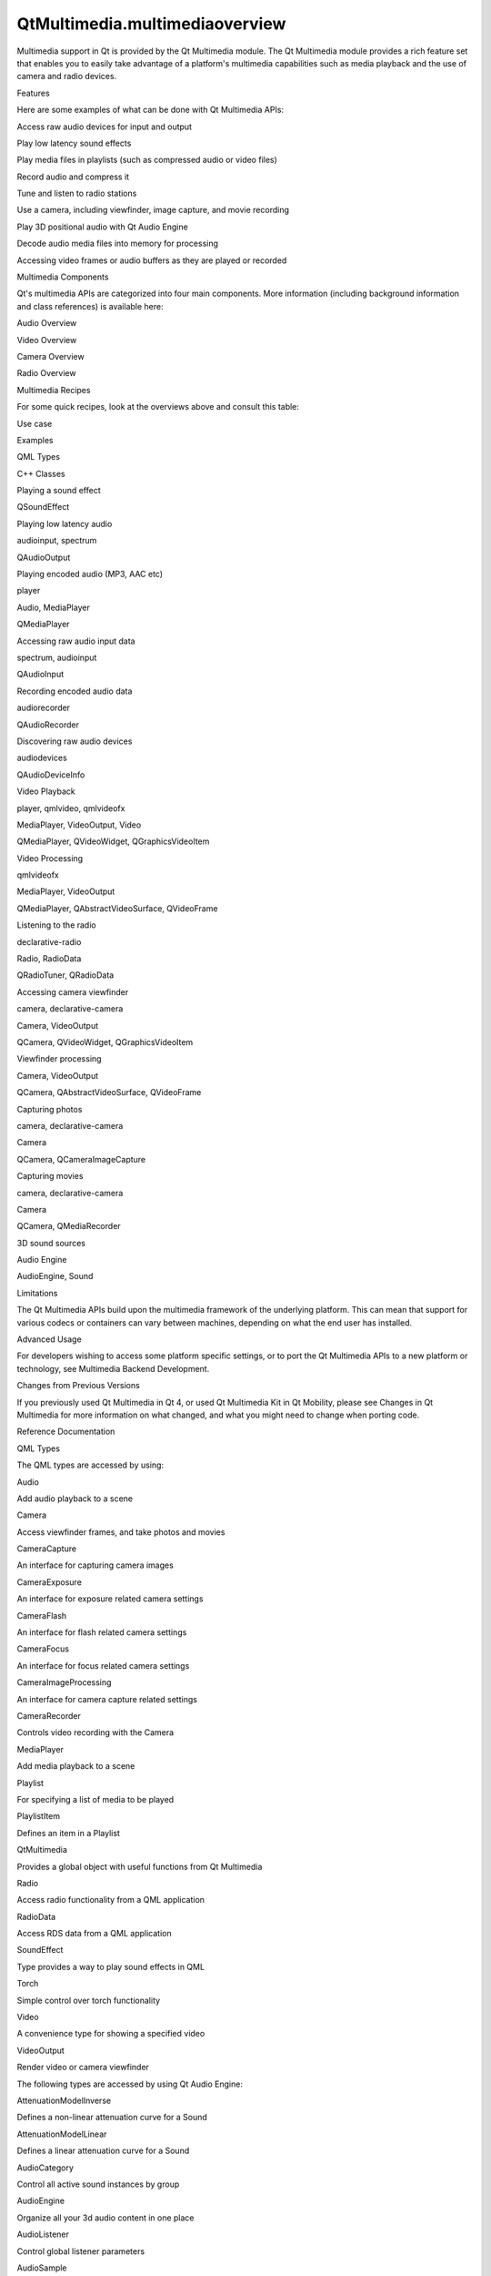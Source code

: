 QtMultimedia.multimediaoverview
===============================

.. raw:: html

   <p>

Multimedia support in Qt is provided by the Qt Multimedia module. The Qt
Multimedia module provides a rich feature set that enables you to easily
take advantage of a platform's multimedia capabilities such as media
playback and the use of camera and radio devices.

.. raw:: html

   </p>

.. raw:: html

   <h2 id="features">

Features

.. raw:: html

   </h2>

.. raw:: html

   <p>

Here are some examples of what can be done with Qt Multimedia APIs:

.. raw:: html

   </p>

.. raw:: html

   <ul>

.. raw:: html

   <li>

Access raw audio devices for input and output

.. raw:: html

   </li>

.. raw:: html

   <li>

Play low latency sound effects

.. raw:: html

   </li>

.. raw:: html

   <li>

Play media files in playlists (such as compressed audio or video files)

.. raw:: html

   </li>

.. raw:: html

   <li>

Record audio and compress it

.. raw:: html

   </li>

.. raw:: html

   <li>

Tune and listen to radio stations

.. raw:: html

   </li>

.. raw:: html

   <li>

Use a camera, including viewfinder, image capture, and movie recording

.. raw:: html

   </li>

.. raw:: html

   <li>

Play 3D positional audio with Qt Audio Engine

.. raw:: html

   </li>

.. raw:: html

   <li>

Decode audio media files into memory for processing

.. raw:: html

   </li>

.. raw:: html

   <li>

Accessing video frames or audio buffers as they are played or recorded

.. raw:: html

   </li>

.. raw:: html

   </ul>

.. raw:: html

   <h2 id="multimedia-components">

Multimedia Components

.. raw:: html

   </h2>

.. raw:: html

   <p>

Qt's multimedia APIs are categorized into four main components. More
information (including background information and class references) is
available here:

.. raw:: html

   </p>

.. raw:: html

   <ul>

.. raw:: html

   <li>

Audio Overview

.. raw:: html

   </li>

.. raw:: html

   <li>

Video Overview

.. raw:: html

   </li>

.. raw:: html

   <li>

Camera Overview

.. raw:: html

   </li>

.. raw:: html

   <li>

Radio Overview

.. raw:: html

   </li>

.. raw:: html

   </ul>

.. raw:: html

   <h2 id="multimedia-recipes">

Multimedia Recipes

.. raw:: html

   </h2>

.. raw:: html

   <p>

For some quick recipes, look at the overviews above and consult this
table:

.. raw:: html

   </p>

.. raw:: html

   <table class="generic" width="70%">

.. raw:: html

   <thead>

.. raw:: html

   <tr class="qt-style">

.. raw:: html

   <th>

Use case

.. raw:: html

   </th>

.. raw:: html

   <th>

Examples

.. raw:: html

   </th>

.. raw:: html

   <th>

QML Types

.. raw:: html

   </th>

.. raw:: html

   <th>

C++ Classes

.. raw:: html

   </th>

.. raw:: html

   </tr>

.. raw:: html

   </thead>

.. raw:: html

   <tr valign="top">

.. raw:: html

   <td>

Playing a sound effect

.. raw:: html

   </td>

.. raw:: html

   <td>

.. raw:: html

   </td>

.. raw:: html

   <td>

.. raw:: html

   </td>

.. raw:: html

   <td>

QSoundEffect

.. raw:: html

   </td>

.. raw:: html

   </tr>

.. raw:: html

   <tr valign="top">

.. raw:: html

   <td>

Playing low latency audio

.. raw:: html

   </td>

.. raw:: html

   <td>

audioinput, spectrum

.. raw:: html

   </td>

.. raw:: html

   <td>

.. raw:: html

   </td>

.. raw:: html

   <td>

QAudioOutput

.. raw:: html

   </td>

.. raw:: html

   </tr>

.. raw:: html

   <tr valign="top">

.. raw:: html

   <td>

Playing encoded audio (MP3, AAC etc)

.. raw:: html

   </td>

.. raw:: html

   <td>

player

.. raw:: html

   </td>

.. raw:: html

   <td>

Audio, MediaPlayer

.. raw:: html

   </td>

.. raw:: html

   <td>

QMediaPlayer

.. raw:: html

   </td>

.. raw:: html

   </tr>

.. raw:: html

   <tr valign="top">

.. raw:: html

   <td>

Accessing raw audio input data

.. raw:: html

   </td>

.. raw:: html

   <td>

spectrum, audioinput

.. raw:: html

   </td>

.. raw:: html

   <td>

.. raw:: html

   </td>

.. raw:: html

   <td>

QAudioInput

.. raw:: html

   </td>

.. raw:: html

   </tr>

.. raw:: html

   <tr valign="top">

.. raw:: html

   <td>

Recording encoded audio data

.. raw:: html

   </td>

.. raw:: html

   <td>

audiorecorder

.. raw:: html

   </td>

.. raw:: html

   <td>

.. raw:: html

   </td>

.. raw:: html

   <td>

QAudioRecorder

.. raw:: html

   </td>

.. raw:: html

   </tr>

.. raw:: html

   <tr valign="top">

.. raw:: html

   <td>

Discovering raw audio devices

.. raw:: html

   </td>

.. raw:: html

   <td>

audiodevices

.. raw:: html

   </td>

.. raw:: html

   <td>

.. raw:: html

   </td>

.. raw:: html

   <td>

QAudioDeviceInfo

.. raw:: html

   </td>

.. raw:: html

   </tr>

.. raw:: html

   <tr valign="top">

.. raw:: html

   <td>

Video Playback

.. raw:: html

   </td>

.. raw:: html

   <td>

player, qmlvideo, qmlvideofx

.. raw:: html

   </td>

.. raw:: html

   <td>

MediaPlayer, VideoOutput, Video

.. raw:: html

   </td>

.. raw:: html

   <td>

QMediaPlayer, QVideoWidget, QGraphicsVideoItem

.. raw:: html

   </td>

.. raw:: html

   </tr>

.. raw:: html

   <tr valign="top">

.. raw:: html

   <td>

Video Processing

.. raw:: html

   </td>

.. raw:: html

   <td>

qmlvideofx

.. raw:: html

   </td>

.. raw:: html

   <td>

MediaPlayer, VideoOutput

.. raw:: html

   </td>

.. raw:: html

   <td>

QMediaPlayer, QAbstractVideoSurface, QVideoFrame

.. raw:: html

   </td>

.. raw:: html

   </tr>

.. raw:: html

   <tr valign="top">

.. raw:: html

   <td>

Listening to the radio

.. raw:: html

   </td>

.. raw:: html

   <td>

declarative-radio

.. raw:: html

   </td>

.. raw:: html

   <td>

Radio, RadioData

.. raw:: html

   </td>

.. raw:: html

   <td>

QRadioTuner, QRadioData

.. raw:: html

   </td>

.. raw:: html

   </tr>

.. raw:: html

   <tr valign="top">

.. raw:: html

   <td>

Accessing camera viewfinder

.. raw:: html

   </td>

.. raw:: html

   <td>

camera, declarative-camera

.. raw:: html

   </td>

.. raw:: html

   <td>

Camera, VideoOutput

.. raw:: html

   </td>

.. raw:: html

   <td>

QCamera, QVideoWidget, QGraphicsVideoItem

.. raw:: html

   </td>

.. raw:: html

   </tr>

.. raw:: html

   <tr valign="top">

.. raw:: html

   <td>

Viewfinder processing

.. raw:: html

   </td>

.. raw:: html

   <td>

.. raw:: html

   </td>

.. raw:: html

   <td>

Camera, VideoOutput

.. raw:: html

   </td>

.. raw:: html

   <td>

QCamera, QAbstractVideoSurface, QVideoFrame

.. raw:: html

   </td>

.. raw:: html

   </tr>

.. raw:: html

   <tr valign="top">

.. raw:: html

   <td>

Capturing photos

.. raw:: html

   </td>

.. raw:: html

   <td>

camera, declarative-camera

.. raw:: html

   </td>

.. raw:: html

   <td>

Camera

.. raw:: html

   </td>

.. raw:: html

   <td>

QCamera, QCameraImageCapture

.. raw:: html

   </td>

.. raw:: html

   </tr>

.. raw:: html

   <tr valign="top">

.. raw:: html

   <td>

Capturing movies

.. raw:: html

   </td>

.. raw:: html

   <td>

camera, declarative-camera

.. raw:: html

   </td>

.. raw:: html

   <td>

Camera

.. raw:: html

   </td>

.. raw:: html

   <td>

QCamera, QMediaRecorder

.. raw:: html

   </td>

.. raw:: html

   </tr>

.. raw:: html

   <tr valign="top">

.. raw:: html

   <td>

3D sound sources

.. raw:: html

   </td>

.. raw:: html

   <td>

.. raw:: html

   </td>

.. raw:: html

   <td>

Audio Engine

.. raw:: html

   </td>

.. raw:: html

   <td>

AudioEngine, Sound

.. raw:: html

   </td>

.. raw:: html

   <td>

.. raw:: html

   </td>

.. raw:: html

   </tr>

.. raw:: html

   </table>

.. raw:: html

   <h2 id="limitations">

Limitations

.. raw:: html

   </h2>

.. raw:: html

   <p>

The Qt Multimedia APIs build upon the multimedia framework of the
underlying platform. This can mean that support for various codecs or
containers can vary between machines, depending on what the end user has
installed.

.. raw:: html

   </p>

.. raw:: html

   <h2 id="advanced-usage">

Advanced Usage

.. raw:: html

   </h2>

.. raw:: html

   <p>

For developers wishing to access some platform specific settings, or to
port the Qt Multimedia APIs to a new platform or technology, see
Multimedia Backend Development.

.. raw:: html

   </p>

.. raw:: html

   <h2 id="changes-from-previous-versions">

Changes from Previous Versions

.. raw:: html

   </h2>

.. raw:: html

   <p>

If you previously used Qt Multimedia in Qt 4, or used Qt Multimedia Kit
in Qt Mobility, please see Changes in Qt Multimedia for more information
on what changed, and what you might need to change when porting code.

.. raw:: html

   </p>

.. raw:: html

   <h2 id="reference-documentation">

Reference Documentation

.. raw:: html

   </h2>

.. raw:: html

   <h3>

QML Types

.. raw:: html

   </h3>

.. raw:: html

   <p>

The QML types are accessed by using:

.. raw:: html

   </p>

.. raw:: html

   <pre class="cpp">import <span class="type">QtMultimedia</span> <span class="number">5.4</span></pre>

.. raw:: html

   <table class="annotated">

.. raw:: html

   <tr class="odd topAlign">

.. raw:: html

   <td class="tblName">

.. raw:: html

   <p>

Audio

.. raw:: html

   </p>

.. raw:: html

   </td>

.. raw:: html

   <td class="tblDescr">

.. raw:: html

   <p>

Add audio playback to a scene

.. raw:: html

   </p>

.. raw:: html

   </td>

.. raw:: html

   </tr>

.. raw:: html

   <tr class="even topAlign">

.. raw:: html

   <td class="tblName">

.. raw:: html

   <p>

Camera

.. raw:: html

   </p>

.. raw:: html

   </td>

.. raw:: html

   <td class="tblDescr">

.. raw:: html

   <p>

Access viewfinder frames, and take photos and movies

.. raw:: html

   </p>

.. raw:: html

   </td>

.. raw:: html

   </tr>

.. raw:: html

   <tr class="odd topAlign">

.. raw:: html

   <td class="tblName">

.. raw:: html

   <p>

CameraCapture

.. raw:: html

   </p>

.. raw:: html

   </td>

.. raw:: html

   <td class="tblDescr">

.. raw:: html

   <p>

An interface for capturing camera images

.. raw:: html

   </p>

.. raw:: html

   </td>

.. raw:: html

   </tr>

.. raw:: html

   <tr class="even topAlign">

.. raw:: html

   <td class="tblName">

.. raw:: html

   <p>

CameraExposure

.. raw:: html

   </p>

.. raw:: html

   </td>

.. raw:: html

   <td class="tblDescr">

.. raw:: html

   <p>

An interface for exposure related camera settings

.. raw:: html

   </p>

.. raw:: html

   </td>

.. raw:: html

   </tr>

.. raw:: html

   <tr class="odd topAlign">

.. raw:: html

   <td class="tblName">

.. raw:: html

   <p>

CameraFlash

.. raw:: html

   </p>

.. raw:: html

   </td>

.. raw:: html

   <td class="tblDescr">

.. raw:: html

   <p>

An interface for flash related camera settings

.. raw:: html

   </p>

.. raw:: html

   </td>

.. raw:: html

   </tr>

.. raw:: html

   <tr class="even topAlign">

.. raw:: html

   <td class="tblName">

.. raw:: html

   <p>

CameraFocus

.. raw:: html

   </p>

.. raw:: html

   </td>

.. raw:: html

   <td class="tblDescr">

.. raw:: html

   <p>

An interface for focus related camera settings

.. raw:: html

   </p>

.. raw:: html

   </td>

.. raw:: html

   </tr>

.. raw:: html

   <tr class="odd topAlign">

.. raw:: html

   <td class="tblName">

.. raw:: html

   <p>

CameraImageProcessing

.. raw:: html

   </p>

.. raw:: html

   </td>

.. raw:: html

   <td class="tblDescr">

.. raw:: html

   <p>

An interface for camera capture related settings

.. raw:: html

   </p>

.. raw:: html

   </td>

.. raw:: html

   </tr>

.. raw:: html

   <tr class="even topAlign">

.. raw:: html

   <td class="tblName">

.. raw:: html

   <p>

CameraRecorder

.. raw:: html

   </p>

.. raw:: html

   </td>

.. raw:: html

   <td class="tblDescr">

.. raw:: html

   <p>

Controls video recording with the Camera

.. raw:: html

   </p>

.. raw:: html

   </td>

.. raw:: html

   </tr>

.. raw:: html

   <tr class="odd topAlign">

.. raw:: html

   <td class="tblName">

.. raw:: html

   <p>

MediaPlayer

.. raw:: html

   </p>

.. raw:: html

   </td>

.. raw:: html

   <td class="tblDescr">

.. raw:: html

   <p>

Add media playback to a scene

.. raw:: html

   </p>

.. raw:: html

   </td>

.. raw:: html

   </tr>

.. raw:: html

   <tr class="even topAlign">

.. raw:: html

   <td class="tblName">

.. raw:: html

   <p>

Playlist

.. raw:: html

   </p>

.. raw:: html

   </td>

.. raw:: html

   <td class="tblDescr">

.. raw:: html

   <p>

For specifying a list of media to be played

.. raw:: html

   </p>

.. raw:: html

   </td>

.. raw:: html

   </tr>

.. raw:: html

   <tr class="odd topAlign">

.. raw:: html

   <td class="tblName">

.. raw:: html

   <p>

PlaylistItem

.. raw:: html

   </p>

.. raw:: html

   </td>

.. raw:: html

   <td class="tblDescr">

.. raw:: html

   <p>

Defines an item in a Playlist

.. raw:: html

   </p>

.. raw:: html

   </td>

.. raw:: html

   </tr>

.. raw:: html

   <tr class="even topAlign">

.. raw:: html

   <td class="tblName">

.. raw:: html

   <p>

QtMultimedia

.. raw:: html

   </p>

.. raw:: html

   </td>

.. raw:: html

   <td class="tblDescr">

.. raw:: html

   <p>

Provides a global object with useful functions from Qt Multimedia

.. raw:: html

   </p>

.. raw:: html

   </td>

.. raw:: html

   </tr>

.. raw:: html

   <tr class="odd topAlign">

.. raw:: html

   <td class="tblName">

.. raw:: html

   <p>

Radio

.. raw:: html

   </p>

.. raw:: html

   </td>

.. raw:: html

   <td class="tblDescr">

.. raw:: html

   <p>

Access radio functionality from a QML application

.. raw:: html

   </p>

.. raw:: html

   </td>

.. raw:: html

   </tr>

.. raw:: html

   <tr class="even topAlign">

.. raw:: html

   <td class="tblName">

.. raw:: html

   <p>

RadioData

.. raw:: html

   </p>

.. raw:: html

   </td>

.. raw:: html

   <td class="tblDescr">

.. raw:: html

   <p>

Access RDS data from a QML application

.. raw:: html

   </p>

.. raw:: html

   </td>

.. raw:: html

   </tr>

.. raw:: html

   <tr class="odd topAlign">

.. raw:: html

   <td class="tblName">

.. raw:: html

   <p>

SoundEffect

.. raw:: html

   </p>

.. raw:: html

   </td>

.. raw:: html

   <td class="tblDescr">

.. raw:: html

   <p>

Type provides a way to play sound effects in QML

.. raw:: html

   </p>

.. raw:: html

   </td>

.. raw:: html

   </tr>

.. raw:: html

   <tr class="even topAlign">

.. raw:: html

   <td class="tblName">

.. raw:: html

   <p>

Torch

.. raw:: html

   </p>

.. raw:: html

   </td>

.. raw:: html

   <td class="tblDescr">

.. raw:: html

   <p>

Simple control over torch functionality

.. raw:: html

   </p>

.. raw:: html

   </td>

.. raw:: html

   </tr>

.. raw:: html

   <tr class="odd topAlign">

.. raw:: html

   <td class="tblName">

.. raw:: html

   <p>

Video

.. raw:: html

   </p>

.. raw:: html

   </td>

.. raw:: html

   <td class="tblDescr">

.. raw:: html

   <p>

A convenience type for showing a specified video

.. raw:: html

   </p>

.. raw:: html

   </td>

.. raw:: html

   </tr>

.. raw:: html

   <tr class="even topAlign">

.. raw:: html

   <td class="tblName">

.. raw:: html

   <p>

VideoOutput

.. raw:: html

   </p>

.. raw:: html

   </td>

.. raw:: html

   <td class="tblDescr">

.. raw:: html

   <p>

Render video or camera viewfinder

.. raw:: html

   </p>

.. raw:: html

   </td>

.. raw:: html

   </tr>

.. raw:: html

   </table>

.. raw:: html

   <p>

The following types are accessed by using Qt Audio Engine:

.. raw:: html

   </p>

.. raw:: html

   <pre class="cpp">import <span class="type">QtAudioEngine</span> <span class="number">1.0</span></pre>

.. raw:: html

   <table class="annotated">

.. raw:: html

   <tr class="odd topAlign">

.. raw:: html

   <td class="tblName">

.. raw:: html

   <p>

AttenuationModelInverse

.. raw:: html

   </p>

.. raw:: html

   </td>

.. raw:: html

   <td class="tblDescr">

.. raw:: html

   <p>

Defines a non-linear attenuation curve for a Sound

.. raw:: html

   </p>

.. raw:: html

   </td>

.. raw:: html

   </tr>

.. raw:: html

   <tr class="even topAlign">

.. raw:: html

   <td class="tblName">

.. raw:: html

   <p>

AttenuationModelLinear

.. raw:: html

   </p>

.. raw:: html

   </td>

.. raw:: html

   <td class="tblDescr">

.. raw:: html

   <p>

Defines a linear attenuation curve for a Sound

.. raw:: html

   </p>

.. raw:: html

   </td>

.. raw:: html

   </tr>

.. raw:: html

   <tr class="odd topAlign">

.. raw:: html

   <td class="tblName">

.. raw:: html

   <p>

AudioCategory

.. raw:: html

   </p>

.. raw:: html

   </td>

.. raw:: html

   <td class="tblDescr">

.. raw:: html

   <p>

Control all active sound instances by group

.. raw:: html

   </p>

.. raw:: html

   </td>

.. raw:: html

   </tr>

.. raw:: html

   <tr class="even topAlign">

.. raw:: html

   <td class="tblName">

.. raw:: html

   <p>

AudioEngine

.. raw:: html

   </p>

.. raw:: html

   </td>

.. raw:: html

   <td class="tblDescr">

.. raw:: html

   <p>

Organize all your 3d audio content in one place

.. raw:: html

   </p>

.. raw:: html

   </td>

.. raw:: html

   </tr>

.. raw:: html

   <tr class="odd topAlign">

.. raw:: html

   <td class="tblName">

.. raw:: html

   <p>

AudioListener

.. raw:: html

   </p>

.. raw:: html

   </td>

.. raw:: html

   <td class="tblDescr">

.. raw:: html

   <p>

Control global listener parameters

.. raw:: html

   </p>

.. raw:: html

   </td>

.. raw:: html

   </tr>

.. raw:: html

   <tr class="even topAlign">

.. raw:: html

   <td class="tblName">

.. raw:: html

   <p>

AudioSample

.. raw:: html

   </p>

.. raw:: html

   </td>

.. raw:: html

   <td class="tblDescr">

.. raw:: html

   <p>

Load audio samples, mostly .wav

.. raw:: html

   </p>

.. raw:: html

   </td>

.. raw:: html

   </tr>

.. raw:: html

   <tr class="odd topAlign">

.. raw:: html

   <td class="tblName">

.. raw:: html

   <p>

PlayVariation

.. raw:: html

   </p>

.. raw:: html

   </td>

.. raw:: html

   <td class="tblDescr">

.. raw:: html

   <p>

Define a playback variation for sounds. So each time the playback of the
same sound can be a slightly different even with the same AudioSample

.. raw:: html

   </p>

.. raw:: html

   </td>

.. raw:: html

   </tr>

.. raw:: html

   <tr class="even topAlign">

.. raw:: html

   <td class="tblName">

.. raw:: html

   <p>

Sound

.. raw:: html

   </p>

.. raw:: html

   </td>

.. raw:: html

   <td class="tblDescr">

.. raw:: html

   <p>

Define a variety of samples and parameters to be used for SoundInstance

.. raw:: html

   </p>

.. raw:: html

   </td>

.. raw:: html

   </tr>

.. raw:: html

   <tr class="odd topAlign">

.. raw:: html

   <td class="tblName">

.. raw:: html

   <p>

SoundInstance

.. raw:: html

   </p>

.. raw:: html

   </td>

.. raw:: html

   <td class="tblDescr">

.. raw:: html

   <p>

Play 3d audio content

.. raw:: html

   </p>

.. raw:: html

   </td>

.. raw:: html

   </tr>

.. raw:: html

   </table>

.. raw:: html

   <h3>

Multimedia Classes

.. raw:: html

   </h3>

.. raw:: html

   <table class="annotated">

.. raw:: html

   <tr class="odd topAlign">

.. raw:: html

   <td class="tblName">

.. raw:: html

   <p>

QAbstractPlanarVideoBuffer

.. raw:: html

   </p>

.. raw:: html

   </td>

.. raw:: html

   <td class="tblDescr">

.. raw:: html

   <p>

Abstraction for planar video data

.. raw:: html

   </p>

.. raw:: html

   </td>

.. raw:: html

   </tr>

.. raw:: html

   <tr class="even topAlign">

.. raw:: html

   <td class="tblName">

.. raw:: html

   <p>

QAbstractVideoBuffer

.. raw:: html

   </p>

.. raw:: html

   </td>

.. raw:: html

   <td class="tblDescr">

.. raw:: html

   <p>

Abstraction for video data

.. raw:: html

   </p>

.. raw:: html

   </td>

.. raw:: html

   </tr>

.. raw:: html

   <tr class="odd topAlign">

.. raw:: html

   <td class="tblName">

.. raw:: html

   <p>

QAbstractVideoSurface

.. raw:: html

   </p>

.. raw:: html

   </td>

.. raw:: html

   <td class="tblDescr">

.. raw:: html

   <p>

Base class for video presentation surfaces

.. raw:: html

   </p>

.. raw:: html

   </td>

.. raw:: html

   </tr>

.. raw:: html

   <tr class="even topAlign">

.. raw:: html

   <td class="tblName">

.. raw:: html

   <p>

QAudio

.. raw:: html

   </p>

.. raw:: html

   </td>

.. raw:: html

   <td class="tblDescr">

.. raw:: html

   <p>

Contains enums used by the audio classes

.. raw:: html

   </p>

.. raw:: html

   </td>

.. raw:: html

   </tr>

.. raw:: html

   <tr class="odd topAlign">

.. raw:: html

   <td class="tblName">

.. raw:: html

   <p>

QAudioBuffer

.. raw:: html

   </p>

.. raw:: html

   </td>

.. raw:: html

   <td class="tblDescr">

.. raw:: html

   <p>

Represents a collection of audio samples with a specific format and
sample rate

.. raw:: html

   </p>

.. raw:: html

   </td>

.. raw:: html

   </tr>

.. raw:: html

   <tr class="even topAlign">

.. raw:: html

   <td class="tblName">

.. raw:: html

   <p>

QAudioBuffer::StereoFrame

.. raw:: html

   </p>

.. raw:: html

   </td>

.. raw:: html

   <td class="tblDescr">

.. raw:: html

   <p>

Simple wrapper for a stereo audio frame

.. raw:: html

   </p>

.. raw:: html

   </td>

.. raw:: html

   </tr>

.. raw:: html

   <tr class="odd topAlign">

.. raw:: html

   <td class="tblName">

.. raw:: html

   <p>

QAudioDecoder

.. raw:: html

   </p>

.. raw:: html

   </td>

.. raw:: html

   <td class="tblDescr">

.. raw:: html

   <p>

Allows decoding audio

.. raw:: html

   </p>

.. raw:: html

   </td>

.. raw:: html

   </tr>

.. raw:: html

   <tr class="even topAlign">

.. raw:: html

   <td class="tblName">

.. raw:: html

   <p>

QAudioDeviceInfo

.. raw:: html

   </p>

.. raw:: html

   </td>

.. raw:: html

   <td class="tblDescr">

.. raw:: html

   <p>

Interface to query audio devices and their functionality

.. raw:: html

   </p>

.. raw:: html

   </td>

.. raw:: html

   </tr>

.. raw:: html

   <tr class="odd topAlign">

.. raw:: html

   <td class="tblName">

.. raw:: html

   <p>

QAudioEncoderSettings

.. raw:: html

   </p>

.. raw:: html

   </td>

.. raw:: html

   <td class="tblDescr">

.. raw:: html

   <p>

Set of audio encoder settings

.. raw:: html

   </p>

.. raw:: html

   </td>

.. raw:: html

   </tr>

.. raw:: html

   <tr class="even topAlign">

.. raw:: html

   <td class="tblName">

.. raw:: html

   <p>

QAudioFormat

.. raw:: html

   </p>

.. raw:: html

   </td>

.. raw:: html

   <td class="tblDescr">

.. raw:: html

   <p>

Stores audio stream parameter information

.. raw:: html

   </p>

.. raw:: html

   </td>

.. raw:: html

   </tr>

.. raw:: html

   <tr class="odd topAlign">

.. raw:: html

   <td class="tblName">

.. raw:: html

   <p>

QAudioInput

.. raw:: html

   </p>

.. raw:: html

   </td>

.. raw:: html

   <td class="tblDescr">

.. raw:: html

   <p>

Interface for receiving audio data from an audio input device

.. raw:: html

   </p>

.. raw:: html

   </td>

.. raw:: html

   </tr>

.. raw:: html

   <tr class="even topAlign">

.. raw:: html

   <td class="tblName">

.. raw:: html

   <p>

QAudioOutput

.. raw:: html

   </p>

.. raw:: html

   </td>

.. raw:: html

   <td class="tblDescr">

.. raw:: html

   <p>

Interface for sending audio data to an audio output device

.. raw:: html

   </p>

.. raw:: html

   </td>

.. raw:: html

   </tr>

.. raw:: html

   <tr class="odd topAlign">

.. raw:: html

   <td class="tblName">

.. raw:: html

   <p>

QAudioProbe

.. raw:: html

   </p>

.. raw:: html

   </td>

.. raw:: html

   <td class="tblDescr">

.. raw:: html

   <p>

Allows you to monitor audio being played or recorded

.. raw:: html

   </p>

.. raw:: html

   </td>

.. raw:: html

   </tr>

.. raw:: html

   <tr class="even topAlign">

.. raw:: html

   <td class="tblName">

.. raw:: html

   <p>

QAudioRecorder

.. raw:: html

   </p>

.. raw:: html

   </td>

.. raw:: html

   <td class="tblDescr">

.. raw:: html

   <p>

Used for the recording of audio

.. raw:: html

   </p>

.. raw:: html

   </td>

.. raw:: html

   </tr>

.. raw:: html

   <tr class="odd topAlign">

.. raw:: html

   <td class="tblName">

.. raw:: html

   <p>

QCamera

.. raw:: html

   </p>

.. raw:: html

   </td>

.. raw:: html

   <td class="tblDescr">

.. raw:: html

   <p>

Interface for system camera devices

.. raw:: html

   </p>

.. raw:: html

   </td>

.. raw:: html

   </tr>

.. raw:: html

   <tr class="even topAlign">

.. raw:: html

   <td class="tblName">

.. raw:: html

   <p>

QCameraExposure

.. raw:: html

   </p>

.. raw:: html

   </td>

.. raw:: html

   <td class="tblDescr">

.. raw:: html

   <p>

Interface for exposure related camera settings

.. raw:: html

   </p>

.. raw:: html

   </td>

.. raw:: html

   </tr>

.. raw:: html

   <tr class="odd topAlign">

.. raw:: html

   <td class="tblName">

.. raw:: html

   <p>

QCameraFocus

.. raw:: html

   </p>

.. raw:: html

   </td>

.. raw:: html

   <td class="tblDescr">

.. raw:: html

   <p>

Interface for focus and zoom related camera settings

.. raw:: html

   </p>

.. raw:: html

   </td>

.. raw:: html

   </tr>

.. raw:: html

   <tr class="even topAlign">

.. raw:: html

   <td class="tblName">

.. raw:: html

   <p>

QCameraFocusZone

.. raw:: html

   </p>

.. raw:: html

   </td>

.. raw:: html

   <td class="tblDescr">

.. raw:: html

   <p>

Information on zones used for autofocusing a camera

.. raw:: html

   </p>

.. raw:: html

   </td>

.. raw:: html

   </tr>

.. raw:: html

   <tr class="odd topAlign">

.. raw:: html

   <td class="tblName">

.. raw:: html

   <p>

QCameraImageCapture

.. raw:: html

   </p>

.. raw:: html

   </td>

.. raw:: html

   <td class="tblDescr">

.. raw:: html

   <p>

Used for the recording of media content

.. raw:: html

   </p>

.. raw:: html

   </td>

.. raw:: html

   </tr>

.. raw:: html

   <tr class="even topAlign">

.. raw:: html

   <td class="tblName">

.. raw:: html

   <p>

QCameraImageProcessing

.. raw:: html

   </p>

.. raw:: html

   </td>

.. raw:: html

   <td class="tblDescr">

.. raw:: html

   <p>

Interface for image processing related camera settings

.. raw:: html

   </p>

.. raw:: html

   </td>

.. raw:: html

   </tr>

.. raw:: html

   <tr class="odd topAlign">

.. raw:: html

   <td class="tblName">

.. raw:: html

   <p>

QCameraInfo

.. raw:: html

   </p>

.. raw:: html

   </td>

.. raw:: html

   <td class="tblDescr">

.. raw:: html

   <p>

General information about camera devices

.. raw:: html

   </p>

.. raw:: html

   </td>

.. raw:: html

   </tr>

.. raw:: html

   <tr class="even topAlign">

.. raw:: html

   <td class="tblName">

.. raw:: html

   <p>

QGraphicsEffect

.. raw:: html

   </p>

.. raw:: html

   </td>

.. raw:: html

   <td class="tblDescr">

.. raw:: html

   <p>

The base class for all graphics effects

.. raw:: html

   </p>

.. raw:: html

   </td>

.. raw:: html

   </tr>

.. raw:: html

   <tr class="odd topAlign">

.. raw:: html

   <td class="tblName">

.. raw:: html

   <p>

QImageEncoderSettings

.. raw:: html

   </p>

.. raw:: html

   </td>

.. raw:: html

   <td class="tblDescr">

.. raw:: html

   <p>

Set of image encoder settings

.. raw:: html

   </p>

.. raw:: html

   </td>

.. raw:: html

   </tr>

.. raw:: html

   <tr class="even topAlign">

.. raw:: html

   <td class="tblName">

.. raw:: html

   <p>

QMediaBindableInterface

.. raw:: html

   </p>

.. raw:: html

   </td>

.. raw:: html

   <td class="tblDescr">

.. raw:: html

   <p>

The base class for objects extending media objects functionality

.. raw:: html

   </p>

.. raw:: html

   </td>

.. raw:: html

   </tr>

.. raw:: html

   <tr class="odd topAlign">

.. raw:: html

   <td class="tblName">

.. raw:: html

   <p>

QMediaContent

.. raw:: html

   </p>

.. raw:: html

   </td>

.. raw:: html

   <td class="tblDescr">

.. raw:: html

   <p>

Access to the resources relating to a media content

.. raw:: html

   </p>

.. raw:: html

   </td>

.. raw:: html

   </tr>

.. raw:: html

   <tr class="even topAlign">

.. raw:: html

   <td class="tblName">

.. raw:: html

   <p>

QMediaControl

.. raw:: html

   </p>

.. raw:: html

   </td>

.. raw:: html

   <td class="tblDescr">

.. raw:: html

   <p>

Base interface for media service controls

.. raw:: html

   </p>

.. raw:: html

   </td>

.. raw:: html

   </tr>

.. raw:: html

   <tr class="odd topAlign">

.. raw:: html

   <td class="tblName">

.. raw:: html

   <p>

QMediaMetaData

.. raw:: html

   </p>

.. raw:: html

   </td>

.. raw:: html

   </tr>

.. raw:: html

   <tr class="even topAlign">

.. raw:: html

   <td class="tblName">

.. raw:: html

   <p>

QMediaObject

.. raw:: html

   </p>

.. raw:: html

   </td>

.. raw:: html

   <td class="tblDescr">

.. raw:: html

   <p>

Common base for multimedia objects

.. raw:: html

   </p>

.. raw:: html

   </td>

.. raw:: html

   </tr>

.. raw:: html

   <tr class="odd topAlign">

.. raw:: html

   <td class="tblName">

.. raw:: html

   <p>

QMediaPlayer

.. raw:: html

   </p>

.. raw:: html

   </td>

.. raw:: html

   <td class="tblDescr">

.. raw:: html

   <p>

Allows the playing of a media source

.. raw:: html

   </p>

.. raw:: html

   </td>

.. raw:: html

   </tr>

.. raw:: html

   <tr class="even topAlign">

.. raw:: html

   <td class="tblName">

.. raw:: html

   <p>

QMediaPlaylist

.. raw:: html

   </p>

.. raw:: html

   </td>

.. raw:: html

   <td class="tblDescr">

.. raw:: html

   <p>

List of media content to play

.. raw:: html

   </p>

.. raw:: html

   </td>

.. raw:: html

   </tr>

.. raw:: html

   <tr class="odd topAlign">

.. raw:: html

   <td class="tblName">

.. raw:: html

   <p>

QMediaRecorder

.. raw:: html

   </p>

.. raw:: html

   </td>

.. raw:: html

   <td class="tblDescr">

.. raw:: html

   <p>

Used for the recording of media content

.. raw:: html

   </p>

.. raw:: html

   </td>

.. raw:: html

   </tr>

.. raw:: html

   <tr class="even topAlign">

.. raw:: html

   <td class="tblName">

.. raw:: html

   <p>

QMediaResource

.. raw:: html

   </p>

.. raw:: html

   </td>

.. raw:: html

   <td class="tblDescr">

.. raw:: html

   <p>

Description of a media resource

.. raw:: html

   </p>

.. raw:: html

   </td>

.. raw:: html

   </tr>

.. raw:: html

   <tr class="odd topAlign">

.. raw:: html

   <td class="tblName">

.. raw:: html

   <p>

QMediaService

.. raw:: html

   </p>

.. raw:: html

   </td>

.. raw:: html

   <td class="tblDescr">

.. raw:: html

   <p>

Common base class for media service implementations

.. raw:: html

   </p>

.. raw:: html

   </td>

.. raw:: html

   </tr>

.. raw:: html

   <tr class="even topAlign">

.. raw:: html

   <td class="tblName">

.. raw:: html

   <p>

QMediaTimeInterval

.. raw:: html

   </p>

.. raw:: html

   </td>

.. raw:: html

   <td class="tblDescr">

.. raw:: html

   <p>

Represents a time interval with integer precision

.. raw:: html

   </p>

.. raw:: html

   </td>

.. raw:: html

   </tr>

.. raw:: html

   <tr class="odd topAlign">

.. raw:: html

   <td class="tblName">

.. raw:: html

   <p>

QMediaTimeRange

.. raw:: html

   </p>

.. raw:: html

   </td>

.. raw:: html

   <td class="tblDescr">

.. raw:: html

   <p>

Represents a set of zero or more disjoint time intervals

.. raw:: html

   </p>

.. raw:: html

   </td>

.. raw:: html

   </tr>

.. raw:: html

   <tr class="even topAlign">

.. raw:: html

   <td class="tblName">

.. raw:: html

   <p>

QMultimedia

.. raw:: html

   </p>

.. raw:: html

   </td>

.. raw:: html

   <td class="tblDescr">

.. raw:: html

   <p>

Contains miscellaneous identifiers used throughout the Qt Multimedia
library

.. raw:: html

   </p>

.. raw:: html

   </td>

.. raw:: html

   </tr>

.. raw:: html

   <tr class="odd topAlign">

.. raw:: html

   <td class="tblName">

.. raw:: html

   <p>

QRadioData

.. raw:: html

   </p>

.. raw:: html

   </td>

.. raw:: html

   <td class="tblDescr">

.. raw:: html

   <p>

Interfaces to the RDS functionality of the system radio

.. raw:: html

   </p>

.. raw:: html

   </td>

.. raw:: html

   </tr>

.. raw:: html

   <tr class="even topAlign">

.. raw:: html

   <td class="tblName">

.. raw:: html

   <p>

QRadioTuner

.. raw:: html

   </p>

.. raw:: html

   </td>

.. raw:: html

   <td class="tblDescr">

.. raw:: html

   <p>

Interface to the systems analog radio device

.. raw:: html

   </p>

.. raw:: html

   </td>

.. raw:: html

   </tr>

.. raw:: html

   <tr class="odd topAlign">

.. raw:: html

   <td class="tblName">

.. raw:: html

   <p>

QSound

.. raw:: html

   </p>

.. raw:: html

   </td>

.. raw:: html

   <td class="tblDescr">

.. raw:: html

   <p>

Method to play .wav sound files

.. raw:: html

   </p>

.. raw:: html

   </td>

.. raw:: html

   </tr>

.. raw:: html

   <tr class="even topAlign">

.. raw:: html

   <td class="tblName">

.. raw:: html

   <p>

QSoundEffect

.. raw:: html

   </p>

.. raw:: html

   </td>

.. raw:: html

   <td class="tblDescr">

.. raw:: html

   <p>

Way to play low latency sound effects

.. raw:: html

   </p>

.. raw:: html

   </td>

.. raw:: html

   </tr>

.. raw:: html

   <tr class="odd topAlign">

.. raw:: html

   <td class="tblName">

.. raw:: html

   <p>

QStaticText

.. raw:: html

   </p>

.. raw:: html

   </td>

.. raw:: html

   <td class="tblDescr">

.. raw:: html

   <p>

Enables optimized drawing of text when the text and its layout is
updated rarely

.. raw:: html

   </p>

.. raw:: html

   </td>

.. raw:: html

   </tr>

.. raw:: html

   <tr class="even topAlign">

.. raw:: html

   <td class="tblName">

.. raw:: html

   <p>

QVideoEncoderSettings

.. raw:: html

   </p>

.. raw:: html

   </td>

.. raw:: html

   <td class="tblDescr">

.. raw:: html

   <p>

Set of video encoder settings

.. raw:: html

   </p>

.. raw:: html

   </td>

.. raw:: html

   </tr>

.. raw:: html

   <tr class="odd topAlign">

.. raw:: html

   <td class="tblName">

.. raw:: html

   <p>

QVideoFrame

.. raw:: html

   </p>

.. raw:: html

   </td>

.. raw:: html

   <td class="tblDescr">

.. raw:: html

   <p>

Represents a frame of video data

.. raw:: html

   </p>

.. raw:: html

   </td>

.. raw:: html

   </tr>

.. raw:: html

   <tr class="even topAlign">

.. raw:: html

   <td class="tblName">

.. raw:: html

   <p>

QVideoProbe

.. raw:: html

   </p>

.. raw:: html

   </td>

.. raw:: html

   <td class="tblDescr">

.. raw:: html

   <p>

Allows you to monitor video frames being played or recorded

.. raw:: html

   </p>

.. raw:: html

   </td>

.. raw:: html

   </tr>

.. raw:: html

   <tr class="odd topAlign">

.. raw:: html

   <td class="tblName">

.. raw:: html

   <p>

QVideoSurfaceFormat

.. raw:: html

   </p>

.. raw:: html

   </td>

.. raw:: html

   <td class="tblDescr">

.. raw:: html

   <p>

Specifies the stream format of a video presentation surface

.. raw:: html

   </p>

.. raw:: html

   </td>

.. raw:: html

   </tr>

.. raw:: html

   </table>

.. raw:: html

   <!-- @@@multimediaoverview.html -->
